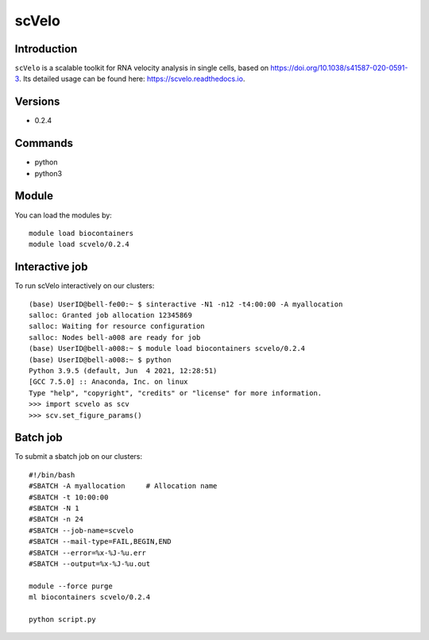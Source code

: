 .. _backbone-label:  

scVelo
============================== 

Introduction
~~~~~~~
``scVelo`` is a scalable toolkit for RNA velocity analysis in single cells, based on https://doi.org/10.1038/s41587-020-0591-3. Its detailed usage can be found here: https://scvelo.readthedocs.io. 

Versions
~~~~~~~~
- 0.2.4

Commands
~~~~~~
- python
- python3

Module
~~~~~~~
You can load the modules by::
 
   module load biocontainers  
   module load scvelo/0.2.4

Interactive job
~~~~~~
To run scVelo interactively on our clusters::

   (base) UserID@bell-fe00:~ $ sinteractive -N1 -n12 -t4:00:00 -A myallocation
   salloc: Granted job allocation 12345869
   salloc: Waiting for resource configuration
   salloc: Nodes bell-a008 are ready for job
   (base) UserID@bell-a008:~ $ module load biocontainers scvelo/0.2.4
   (base) UserID@bell-a008:~ $ python
   Python 3.9.5 (default, Jun  4 2021, 12:28:51)  
   [GCC 7.5.0] :: Anaconda, Inc. on linux
   Type "help", "copyright", "credits" or "license" for more information.  
   >>> import scvelo as scv
   >>> scv.set_figure_params()
   
Batch job
~~~~~~
To submit a sbatch job on our clusters::

    #!/bin/bash
    #SBATCH -A myallocation     # Allocation name 
    #SBATCH -t 10:00:00
    #SBATCH -N 1
    #SBATCH -n 24
    #SBATCH --job-name=scvelo
    #SBATCH --mail-type=FAIL,BEGIN,END
    #SBATCH --error=%x-%J-%u.err
    #SBATCH --output=%x-%J-%u.out

    module --force purge
    ml biocontainers scvelo/0.2.4 
   
    python script.py












.. _R202: https://gtdb.ecogenomic.org 
